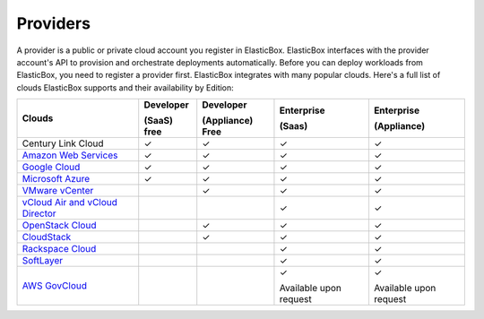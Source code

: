 Providers
********************************

A provider is a public or private cloud account you register in ElasticBox. ElasticBox interfaces with the provider account's API to provision and orchestrate deployments automatically. Before you can deploy workloads from ElasticBox, you need to register a provider first. ElasticBox integrates with many popular clouds. Here's a full list of clouds ElasticBox supports and their availability by Edition:


+---------------------------------------------------------------------------------------------------------------------------------+------------------+----------------------+-----------------------+------------------------+
| Clouds                                                                                                                          | Developer        | Developer            | Enterprise            | Enterprise             |
|                                                                                                                                 |                  |                      |                       |                        | 
|                                                                                                                                 | (SaaS) free      | (Appliance) Free     | (Saas)                | (Appliance)            |
+=================================================================================================================================+==================+======================+=======================+========================+
| Century Link Cloud                                                                                                              | ✓                | ✓                    | ✓                     | ✓                      |
+---------------------------------------------------------------------------------------------------------------------------------+------------------+----------------------+-----------------------+------------------------+
| `Amazon Web Services </../documentation/deploying-and-managing-instances/using-your-aws-account/>`_                             | ✓                | ✓                    | ✓                     | ✓                      |
+---------------------------------------------------------------------------------------------------------------------------------+------------------+----------------------+-----------------------+------------------------+
| `Google Cloud </../documentation/deploying-and-managing-instances/using-your-google-cloud-account/>`_                           | ✓                | ✓                    | ✓                     | ✓                      |
+---------------------------------------------------------------------------------------------------------------------------------+------------------+----------------------+-----------------------+------------------------+
| `Microsoft Azure </../documentation/deploying-and-managing-instances/using-azure/>`_                                            | ✓                | ✓                    | ✓                     | ✓                      |
+---------------------------------------------------------------------------------------------------------------------------------+------------------+----------------------+-----------------------+------------------------+
| `VMware vCenter </../documentation/deploying-and-managing-instances/using-the-vsphere-private-datacenter/>`_                    |                  | ✓                    | ✓                     | ✓                      |
+---------------------------------------------------------------------------------------------------------------------------------+------------------+----------------------+-----------------------+------------------------+
| `vCloud Air and vCloud Director </../documentation/deploying-and-managing-instances/vcloudair-director/>`_                      |                  |                      | ✓                     | ✓                      |
+---------------------------------------------------------------------------------------------------------------------------------+------------------+----------------------+-----------------------+------------------------+
| `OpenStack Cloud </../documentation/deploying-and-managing-instances/using-the-openstack-cloud/>`_                              |                  | ✓                    | ✓                     | ✓                      |
+---------------------------------------------------------------------------------------------------------------------------------+------------------+----------------------+-----------------------+------------------------+
| `CloudStack </../documentation/deploying-and-managing-instances/using-cloudstack/>`_                                            |                  | ✓                    | ✓                     | ✓                      |
+---------------------------------------------------------------------------------------------------------------------------------+------------------+----------------------+-----------------------+------------------------+
| `Rackspace Cloud </../documentation/deploying-and-managing-instances/using-rackspacecloud/>`_                                   |                  |                      | ✓                     | ✓                      |
+---------------------------------------------------------------------------------------------------------------------------------+------------------+----------------------+-----------------------+------------------------+
| `SoftLayer </../documentation/deploying-and-managing-instances/using-softlayer/>`_                                              |                  |                      | ✓                     | ✓                      |
+---------------------------------------------------------------------------------------------------------------------------------+------------------+----------------------+-----------------------+------------------------+
| `AWS GovCloud </../documentation/deploying-and-managing-instances/using-awsgovcloud/>`_                                         |                  |                      | ✓                     | ✓                      |
|                                                                                                                                 |                  |                      |                       |                        |
|                                                                                                                                 |                  |                      | Available upon request| Available upon request |
+---------------------------------------------------------------------------------------------------------------------------------+------------------+----------------------+-----------------------+------------------------+


